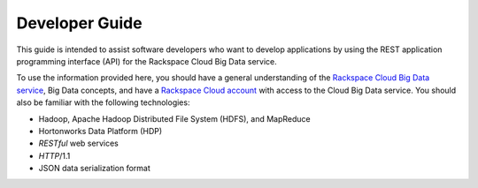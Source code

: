 .. _developer-guide:

======================
**Developer Guide**
======================

This guide is intended to assist software developers who want to develop applications by
using the REST application programming interface (API) for the Rackspace Cloud Big Data 
service. 

To use the information provided here, you should have a general understanding of the
`Rackspace Cloud Big Data service`_, Big Data concepts, and have a 
`Rackspace Cloud account`_ with access to the Cloud Big Data service. You
should also be familiar with the following technologies:

-  Hadoop, Apache Hadoop Distributed File System (HDFS), and MapReduce

-  Hortonworks Data Platform (HDP)

-  *RESTful* web services

-  *HTTP*/1.1

-  JSON data serialization format

.. _Rackspace Cloud Big Data service: http://www.rackspace.com/knowledge_center/product-faq/cloud-big-data
.. _Rackspace Cloud Account: https://cart.rackspace.com/cloud
